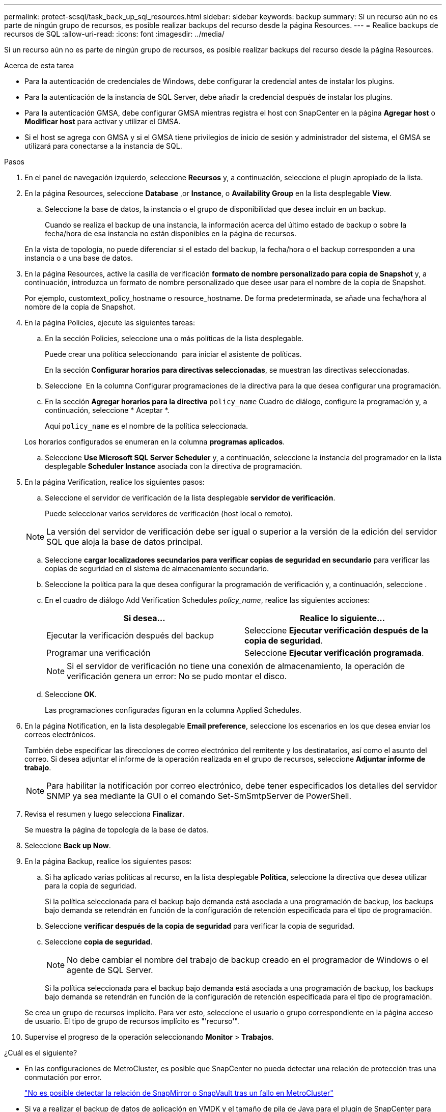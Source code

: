 ---
permalink: protect-scsql/task_back_up_sql_resources.html 
sidebar: sidebar 
keywords: backup 
summary: Si un recurso aún no es parte de ningún grupo de recursos, es posible realizar backups del recurso desde la página Resources. 
---
= Realice backups de recursos de SQL
:allow-uri-read: 
:icons: font
:imagesdir: ../media/


[role="lead"]
Si un recurso aún no es parte de ningún grupo de recursos, es posible realizar backups del recurso desde la página Resources.

.Acerca de esta tarea
* Para la autenticación de credenciales de Windows, debe configurar la credencial antes de instalar los plugins.
* Para la autenticación de la instancia de SQL Server, debe añadir la credencial después de instalar los plugins.
* Para la autenticación GMSA, debe configurar GMSA mientras registra el host con SnapCenter en la página *Agregar host* o *Modificar host* para activar y utilizar el GMSA.
* Si el host se agrega con GMSA y si el GMSA tiene privilegios de inicio de sesión y administrador del sistema, el GMSA se utilizará para conectarse a la instancia de SQL.


.Pasos
. En el panel de navegación izquierdo, seleccione *Recursos* y, a continuación, seleccione el plugin apropiado de la lista.
. En la página Resources, seleccione *Database* ,or *Instance*, o *Availability Group* en la lista desplegable *View*.
+
.. Seleccione la base de datos, la instancia o el grupo de disponibilidad que desea incluir en un backup.
+
Cuando se realiza el backup de una instancia, la información acerca del último estado de backup o sobre la fecha/hora de esa instancia no están disponibles en la página de recursos.

+
En la vista de topología, no puede diferenciar si el estado del backup, la fecha/hora o el backup corresponden a una instancia o a una base de datos.



. En la página Resources, active la casilla de verificación *formato de nombre personalizado para copia de Snapshot* y, a continuación, introduzca un formato de nombre personalizado que desee usar para el nombre de la copia de Snapshot.
+
Por ejemplo, customtext_policy_hostname o resource_hostname. De forma predeterminada, se añade una fecha/hora al nombre de la copia de Snapshot.

. En la página Policies, ejecute las siguientes tareas:
+
.. En la sección Policies, seleccione una o más políticas de la lista desplegable.
+
Puede crear una política seleccionando *image:../media/add_policy_from_resourcegroup.gif[""]* para iniciar el asistente de políticas.

+
En la sección *Configurar horarios para directivas seleccionadas*, se muestran las directivas seleccionadas.

.. Seleccione *image:../media/add_policy_from_resourcegroup.gif[""]* En la columna Configurar programaciones de la directiva para la que desea configurar una programación.
.. En la sección *Agregar horarios para la directiva* `policy_name` Cuadro de diálogo, configure la programación y, a continuación, seleccione * Aceptar *.
+
Aquí `policy_name` es el nombre de la política seleccionada.

+
Los horarios configurados se enumeran en la columna *programas aplicados*.

.. Seleccione *Use Microsoft SQL Server Scheduler* y, a continuación, seleccione la instancia del programador en la lista desplegable *Scheduler Instance* asociada con la directiva de programación.


. En la página Verification, realice los siguientes pasos:
+
.. Seleccione el servidor de verificación de la lista desplegable *servidor de verificación*.
+
Puede seleccionar varios servidores de verificación (host local o remoto).

+

NOTE: La versión del servidor de verificación debe ser igual o superior a la versión de la edición del servidor SQL que aloja la base de datos principal.

.. Seleccione *cargar localizadores secundarios para verificar copias de seguridad en secundario* para verificar las copias de seguridad en el sistema de almacenamiento secundario.
.. Seleccione la política para la que desea configurar la programación de verificación y, a continuación, seleccione *image:../media/add_policy_from_resourcegroup.gif[""]*.
.. En el cuadro de diálogo Add Verification Schedules _policy_name_, realice las siguientes acciones:
+
|===
| Si desea... | Realice lo siguiente... 


 a| 
Ejecutar la verificación después del backup
 a| 
Seleccione *Ejecutar verificación después de la copia de seguridad*.



 a| 
Programar una verificación
 a| 
Seleccione *Ejecutar verificación programada*.

|===
+

NOTE: Si el servidor de verificación no tiene una conexión de almacenamiento, la operación de verificación genera un error: No se pudo montar el disco.

.. Seleccione *OK*.
+
Las programaciones configuradas figuran en la columna Applied Schedules.



. En la página Notification, en la lista desplegable *Email preference*, seleccione los escenarios en los que desea enviar los correos electrónicos.
+
También debe especificar las direcciones de correo electrónico del remitente y los destinatarios, así como el asunto del correo. Si desea adjuntar el informe de la operación realizada en el grupo de recursos, seleccione *Adjuntar informe de trabajo*.

+

NOTE: Para habilitar la notificación por correo electrónico, debe tener especificados los detalles del servidor SNMP ya sea mediante la GUI o el comando Set-SmSmtpServer de PowerShell.

. Revisa el resumen y luego selecciona *Finalizar*.
+
Se muestra la página de topología de la base de datos.

. Seleccione *Back up Now*.
. En la página Backup, realice los siguientes pasos:
+
.. Si ha aplicado varias políticas al recurso, en la lista desplegable *Política*, seleccione la directiva que desea utilizar para la copia de seguridad.
+
Si la política seleccionada para el backup bajo demanda está asociada a una programación de backup, los backups bajo demanda se retendrán en función de la configuración de retención especificada para el tipo de programación.

.. Seleccione *verificar después de la copia de seguridad* para verificar la copia de seguridad.
.. Seleccione *copia de seguridad*.
+

NOTE: No debe cambiar el nombre del trabajo de backup creado en el programador de Windows o el agente de SQL Server.

+
Si la política seleccionada para el backup bajo demanda está asociada a una programación de backup, los backups bajo demanda se retendrán en función de la configuración de retención especificada para el tipo de programación.

+
Se crea un grupo de recursos implícito. Para ver esto, seleccione el usuario o grupo correspondiente en la página acceso de usuario. El tipo de grupo de recursos implícito es "'recurso'".



. Supervise el progreso de la operación seleccionando *Monitor* > *Trabajos*.


.¿Cuál es el siguiente?
* En las configuraciones de MetroCluster, es posible que SnapCenter no pueda detectar una relación de protección tras una conmutación por error.
+
https://kb.netapp.com/Advice_and_Troubleshooting/Data_Protection_and_Security/SnapCenter/Unable_to_detect_SnapMirror_or_SnapVault_relationship_after_MetroCluster_failover["No es posible detectar la relación de SnapMirror o SnapVault tras un fallo en MetroCluster"]

* Si va a realizar el backup de datos de aplicación en VMDK y el tamaño de pila de Java para el plugin de SnapCenter para VMware vSphere no es suficientemente grande, se puede producir un error en el backup. Para aumentar el tamaño de pila de Java, busque el archivo de script /opt/netapp/init_scripts/scvservice. En ese script, la `do_start method` Command inicia el servicio de plugin de VMware de SnapCenter. Actualice este comando a lo siguiente: `Java -jar -Xmx8192M -Xms4096M`.


.Información relacionada
link:task_create_backup_policies_for_sql_server_databases.html["Crear políticas de backup para bases de datos de SQL Server"]

link:task_back_up_resources_using_powershell_cmdlets_for_sql.html["Realizar backup de recursos con cmdlets de PowerShell"]

https://kb.netapp.com/Advice_and_Troubleshooting/Data_Protection_and_Security/SnapCenter/Clone_operation_might_fail_or_take_longer_time_to_complete_with_default_TCP_TIMEOUT_value["Se produce un error en las operaciones de backup con un error de conexión de MySQL debido a una demora en TCP_TIMEOUT"]

https://kb.netapp.com/Advice_and_Troubleshooting/Data_Protection_and_Security/SnapCenter/Backup_fails_with_Windows_scheduler_error["Error de backup con programador de Windows"]

https://kb.netapp.com/Advice_and_Troubleshooting/Data_Protection_and_Security/SnapCenter/Quiesce_or_grouping_resources_operations_fail["Error de operaciones de inactivación o agrupación de recursos"]
